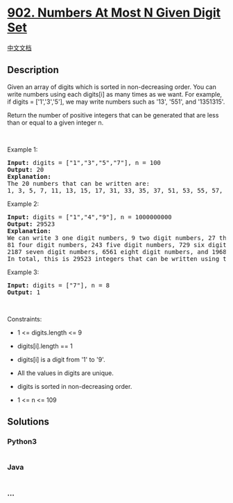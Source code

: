 * [[https://leetcode.com/problems/numbers-at-most-n-given-digit-set][902.
Numbers At Most N Given Digit Set]]
  :PROPERTIES:
  :CUSTOM_ID: numbers-at-most-n-given-digit-set
  :END:
[[./solution/0900-0999/0902.Numbers At Most N Given Digit Set/README.org][中文文档]]

** Description
   :PROPERTIES:
   :CUSTOM_ID: description
   :END:

#+begin_html
  <p>
#+end_html

Given an array of digits which is sorted in non-decreasing order. You
can write numbers using each digits[i] as many times as we want. For
example, if digits = ['1','3','5'], we may write numbers such as '13',
'551', and '1351315'.

#+begin_html
  </p>
#+end_html

#+begin_html
  <p>
#+end_html

Return the number of positive integers that can be generated that are
less than or equal to a given integer n.

#+begin_html
  </p>
#+end_html

#+begin_html
  <p>
#+end_html

 

#+begin_html
  </p>
#+end_html

#+begin_html
  <p>
#+end_html

Example 1:

#+begin_html
  </p>
#+end_html

#+begin_html
  <pre>
  <strong>Input:</strong> digits = [&quot;1&quot;,&quot;3&quot;,&quot;5&quot;,&quot;7&quot;], n = 100
  <strong>Output:</strong> 20
  <strong>Explanation: </strong>
  The 20 numbers that can be written are:
  1, 3, 5, 7, 11, 13, 15, 17, 31, 33, 35, 37, 51, 53, 55, 57, 71, 73, 75, 77.
  </pre>
#+end_html

#+begin_html
  <p>
#+end_html

Example 2:

#+begin_html
  </p>
#+end_html

#+begin_html
  <pre>
  <strong>Input:</strong> digits = [&quot;1&quot;,&quot;4&quot;,&quot;9&quot;], n = 1000000000
  <strong>Output:</strong> 29523
  <strong>Explanation: </strong>
  We can write 3 one digit numbers, 9 two digit numbers, 27 three digit numbers,
  81 four digit numbers, 243 five digit numbers, 729 six digit numbers,
  2187 seven digit numbers, 6561 eight digit numbers, and 19683 nine digit numbers.
  In total, this is 29523 integers that can be written using the digits array.
  </pre>
#+end_html

#+begin_html
  <p>
#+end_html

Example 3:

#+begin_html
  </p>
#+end_html

#+begin_html
  <pre>
  <strong>Input:</strong> digits = [&quot;7&quot;], n = 8
  <strong>Output:</strong> 1
  </pre>
#+end_html

#+begin_html
  <p>
#+end_html

 

#+begin_html
  </p>
#+end_html

#+begin_html
  <p>
#+end_html

Constraints:

#+begin_html
  </p>
#+end_html

#+begin_html
  <ul>
#+end_html

#+begin_html
  <li>
#+end_html

1 <= digits.length <= 9

#+begin_html
  </li>
#+end_html

#+begin_html
  <li>
#+end_html

digits[i].length == 1

#+begin_html
  </li>
#+end_html

#+begin_html
  <li>
#+end_html

digits[i] is a digit from '1' to '9'.

#+begin_html
  </li>
#+end_html

#+begin_html
  <li>
#+end_html

All the values in digits are unique.

#+begin_html
  </li>
#+end_html

#+begin_html
  <li>
#+end_html

digits is sorted in non-decreasing order.

#+begin_html
  </li>
#+end_html

#+begin_html
  <li>
#+end_html

1 <= n <= 109

#+begin_html
  </li>
#+end_html

#+begin_html
  </ul>
#+end_html

** Solutions
   :PROPERTIES:
   :CUSTOM_ID: solutions
   :END:

#+begin_html
  <!-- tabs:start -->
#+end_html

*** *Python3*
    :PROPERTIES:
    :CUSTOM_ID: python3
    :END:
#+begin_src python
#+end_src

*** *Java*
    :PROPERTIES:
    :CUSTOM_ID: java
    :END:
#+begin_src java
#+end_src

*** *...*
    :PROPERTIES:
    :CUSTOM_ID: section
    :END:
#+begin_example
#+end_example

#+begin_html
  <!-- tabs:end -->
#+end_html
